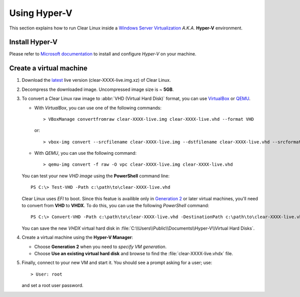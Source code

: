 .. _vm-hyper-v:

Using Hyper-V
#############

This section explains how to run Clear Linux inside a
`Windows Server Virtualization`_  *A.K.A.* **Hyper-V** environment.


Install Hyper-V
===============

Please refer to `Microsoft documentation`_ to install and configure
*Hyper-V* on your machine.


Create a virtual machine
========================

#. Download the `latest`_ live version (clear-XXXX-live.img.xz) of Clear Linux.

#. Decompress the downloaded image. Uncompressed image size is ~ **5GB**.

#. To convert a Clear Linux raw image to :abbr:`VHD (Virtual Hard Disk)`
   format, you can use VirtualBox_ or QEMU_.

   *  With *VirtualBox*, you can use one of the following commands::

         > VBoxManage convertfromraw clear-XXXX-live.img clear-XXXX-live.vhd --format VHD

      or::

         > vbox-img convert --srcfilename clear-XXXX-live.img --dstfilename clear-XXXX-live.vhd --srcformat raw --dstformat vhd

   *  With *QEMU*, you can use the following command::

         > qemu-img convert -f raw -O vpc clear-XXXX-live.img clear-XXXX-live.vhd

   You can test your new *VHD image* using the **PowerShell** command line::

         PS C:\> Test-VHD -Path c:\path\to\clear-XXXX-live.vhd

   Clear Linux uses *EFI* to boot.  Since this featue is availible only in `Generation 2`_
   or later virtual machines, you'll need to convert from **VHD** to **VHDX**. To do this,
   you can use the following *PowerShell* command::

         PS C:\> Convert-VHD -Path c:\path\to\clear-XXXX-live.vhd -DestinationPath c:\path\to\clear-XXXX-live.vhdx

   You can save the new *VHDX* virtual hard disk in :file:`C:\\Users\\Public\\Documents\\Hyper-V\\Virtual Hard Disks`.

#. Create a virtual machine using the **Hyper-V Manager**:

   * Choose **Generation 2** when you need to *specify VM generation*.
   * Choose **Use an existing virtual hard disk** and browse to find the :file:`clear-XXXX-live.vhdx` file.

#. Finally, connect to your new VM and start it. You should see a prompt asking for
   a user; use::

      > User: root

   and set a root user password.

.. _Windows Server Virtualization: https://www.microsoft.com/en-us/server-cloud/solutions/virtualization.aspx
.. _Microsoft documentation: https://www.microsoft.com/en-us/server-cloud/solutions/virtualization.aspx
.. _latest: https://download.clearlinux.org/image/
.. _7zip: http://www.7-zip.org/
.. _VirtualBox: https://www.virtualbox.org/
.. _QEMU: http://wiki.qemu.org/Links
.. _Generation 2: https://technet.microsoft.com/en-us/library/dn282285.aspx
